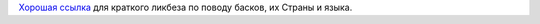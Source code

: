 `Хорошая
ссылка <http://www.terijoki.spb.ru/history/templ.php?page=basquefaq2&lang=ru>`__
для краткого ликбеза по поводу басков, их Страны и языка.
